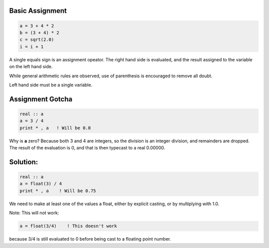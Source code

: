 Basic Assignment
================

.. code-block:: fortran

   a = 3 + 4 * 2
   b = (3 + 4) * 2
   c = sqrt(2.0)
   i = i + 1

A single equals sign is an assignment opeator. The right hand side is evaluated, and the result assigned to the variable on the left hand side.

While general arithmetic rules are observed, use of parenthesis is encouraged to remove all doubt.

Left hand side must be a single variable.


Assignment Gotcha
=================

.. code-block:: fortran

   real :: a
   a = 3 / 4
   print * , a   ! Will be 0.0

Why is **a** zero? Because both 3 and 4 are integers, so the division is an integer division, and remainders are dropped. 
The result of the evaluation is 0, and that is then typecast to a real 0.00000.

Solution:
=========

.. code-block:: fortran

   real :: a
   a = float(3) / 4
   print * , a    ! Will be 0.75

We need to make at least one of the values a float, either by explicit casting, or by multiplying with 1.0.

Note: This will not work:

.. code-block:: fortran

   a = float(3/4)    ! This doesn't work

because 3/4 is still evaluated to 0 before being cast to a floating point number.
